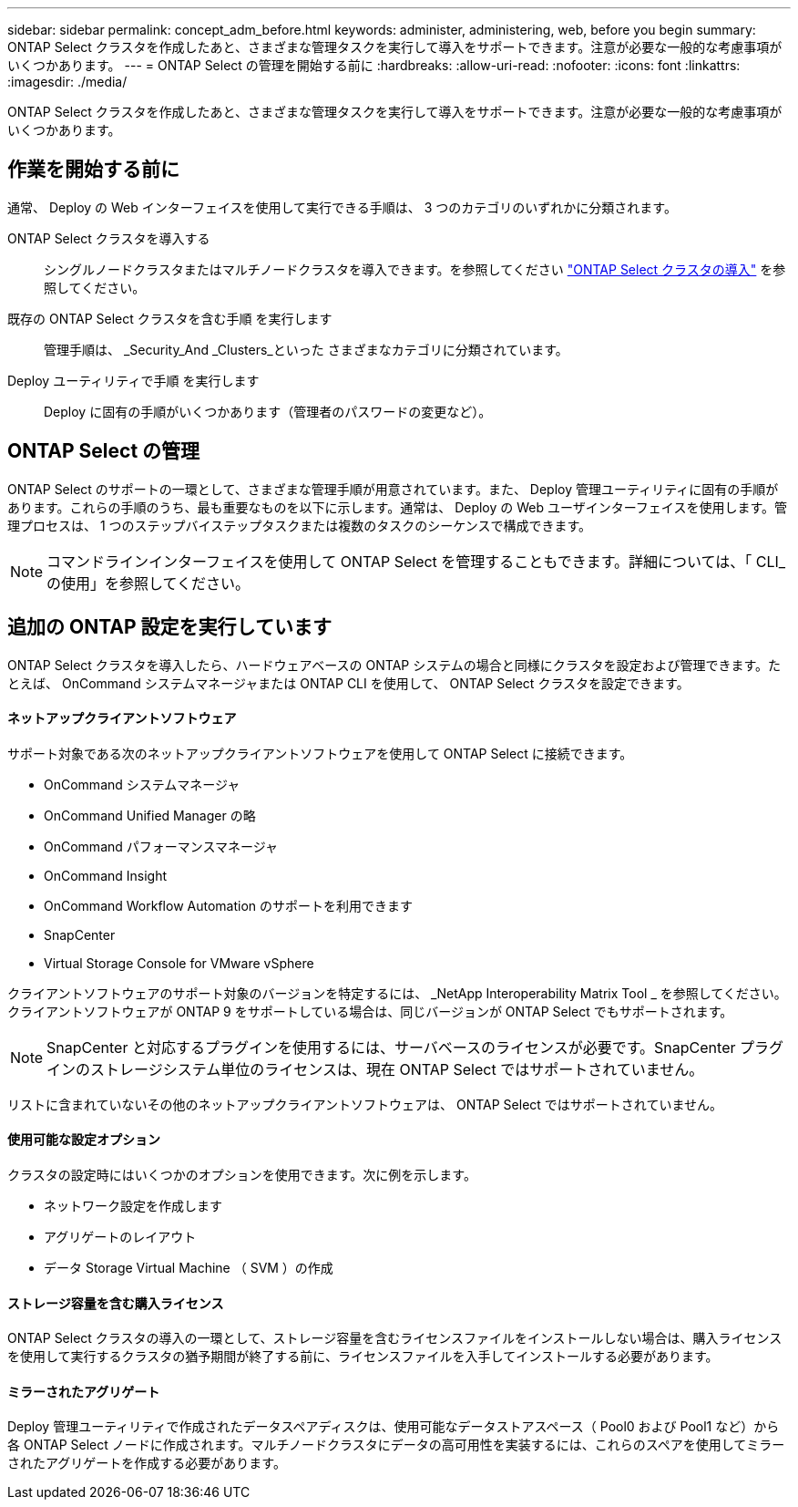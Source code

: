 ---
sidebar: sidebar 
permalink: concept_adm_before.html 
keywords: administer, administering, web, before you begin 
summary: ONTAP Select クラスタを作成したあと、さまざまな管理タスクを実行して導入をサポートできます。注意が必要な一般的な考慮事項がいくつかあります。 
---
= ONTAP Select の管理を開始する前に
:hardbreaks:
:allow-uri-read: 
:nofooter: 
:icons: font
:linkattrs: 
:imagesdir: ./media/


[role="lead"]
ONTAP Select クラスタを作成したあと、さまざまな管理タスクを実行して導入をサポートできます。注意が必要な一般的な考慮事項がいくつかあります。



== 作業を開始する前に

通常、 Deploy の Web インターフェイスを使用して実行できる手順は、 3 つのカテゴリのいずれかに分類されます。

ONTAP Select クラスタを導入する:: シングルノードクラスタまたはマルチノードクラスタを導入できます。を参照してください link:task_deploy_cluster.html["ONTAP Select クラスタの導入"] を参照してください。
既存の ONTAP Select クラスタを含む手順 を実行します:: 管理手順は、 _Security_And _Clusters_といった さまざまなカテゴリに分類されています。
Deploy ユーティリティで手順 を実行します:: Deploy に固有の手順がいくつかあります（管理者のパスワードの変更など）。




== ONTAP Select の管理

ONTAP Select のサポートの一環として、さまざまな管理手順が用意されています。また、 Deploy 管理ユーティリティに固有の手順があります。これらの手順のうち、最も重要なものを以下に示します。通常は、 Deploy の Web ユーザインターフェイスを使用します。管理プロセスは、 1 つのステップバイステップタスクまたは複数のタスクのシーケンスで構成できます。


NOTE: コマンドラインインターフェイスを使用して ONTAP Select を管理することもできます。詳細については、「 CLI_ の使用」を参照してください。



== 追加の ONTAP 設定を実行しています

ONTAP Select クラスタを導入したら、ハードウェアベースの ONTAP システムの場合と同様にクラスタを設定および管理できます。たとえば、 OnCommand システムマネージャまたは ONTAP CLI を使用して、 ONTAP Select クラスタを設定できます。



==== ネットアップクライアントソフトウェア

サポート対象である次のネットアップクライアントソフトウェアを使用して ONTAP Select に接続できます。

* OnCommand システムマネージャ
* OnCommand Unified Manager の略
* OnCommand パフォーマンスマネージャ
* OnCommand Insight
* OnCommand Workflow Automation のサポートを利用できます
* SnapCenter
* Virtual Storage Console for VMware vSphere


クライアントソフトウェアのサポート対象のバージョンを特定するには、 _NetApp Interoperability Matrix Tool _ を参照してください。クライアントソフトウェアが ONTAP 9 をサポートしている場合は、同じバージョンが ONTAP Select でもサポートされます。


NOTE: SnapCenter と対応するプラグインを使用するには、サーバベースのライセンスが必要です。SnapCenter プラグインのストレージシステム単位のライセンスは、現在 ONTAP Select ではサポートされていません。

リストに含まれていないその他のネットアップクライアントソフトウェアは、 ONTAP Select ではサポートされていません。



==== 使用可能な設定オプション

クラスタの設定時にはいくつかのオプションを使用できます。次に例を示します。

* ネットワーク設定を作成します
* アグリゲートのレイアウト
* データ Storage Virtual Machine （ SVM ）の作成




==== ストレージ容量を含む購入ライセンス

ONTAP Select クラスタの導入の一環として、ストレージ容量を含むライセンスファイルをインストールしない場合は、購入ライセンスを使用して実行するクラスタの猶予期間が終了する前に、ライセンスファイルを入手してインストールする必要があります。



==== ミラーされたアグリゲート

Deploy 管理ユーティリティで作成されたデータスペアディスクは、使用可能なデータストアスペース（ Pool0 および Pool1 など）から各 ONTAP Select ノードに作成されます。マルチノードクラスタにデータの高可用性を実装するには、これらのスペアを使用してミラーされたアグリゲートを作成する必要があります。
